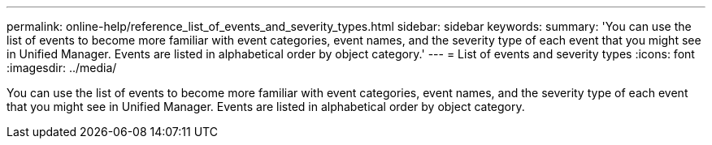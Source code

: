 ---
permalink: online-help/reference_list_of_events_and_severity_types.html
sidebar: sidebar
keywords: 
summary: 'You can use the list of events to become more familiar with event categories, event names, and the severity type of each event that you might see in Unified Manager. Events are listed in alphabetical order by object category.'
---
= List of events and severity types
:icons: font
:imagesdir: ../media/

[.lead]
You can use the list of events to become more familiar with event categories, event names, and the severity type of each event that you might see in Unified Manager. Events are listed in alphabetical order by object category.
